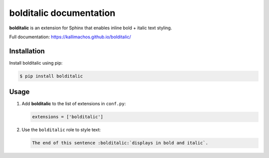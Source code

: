 ========================
bolditalic documentation
========================

.. image:: https://travis-ci.org/kallimachos/bolditalic.svg?branch=master
   :target: https://travis-ci.org/kallimachos/bolditalic

.. image:: https://img.shields.io/pypi/status/bolditalic.svg?style=flat
   :target: https://pypi.python.org/pypi/bolditalic

.. image:: https://img.shields.io/pypi/v/bolditalic.svg?style=flat
   :target: https://pypi.python.org/pypi/bolditalic

.. image:: https://img.shields.io/badge/Python-2.7-brightgreen.svg?style=flat
   :target: http://python.org

.. image:: https://img.shields.io/badge/Python-3.4-brightgreen.svg?style=flat
   :target: http://python.org

.. image:: http://img.shields.io/badge/license-GPL-blue.svg?style=flat
   :target: http://opensource.org/licenses/GPL-3.0

**bolditalic** is an extension for Sphinx that enables inline bold + italic
text styling.

Full documentation: https://kallimachos.github.io/bolditalic/


Installation
~~~~~~~~~~~~

Install bolditalic using pip:

.. code::

   $ pip install bolditalic


Usage
~~~~~

#. Add **bolditalic** to the list of extensions in ``conf.py``:

   .. code::

      extensions = ['bolditalic']

#. Use the ``bolditalic`` role to style text:

   .. code::

      The end of this sentence :bolditalic:`displays in bold and italic`.


